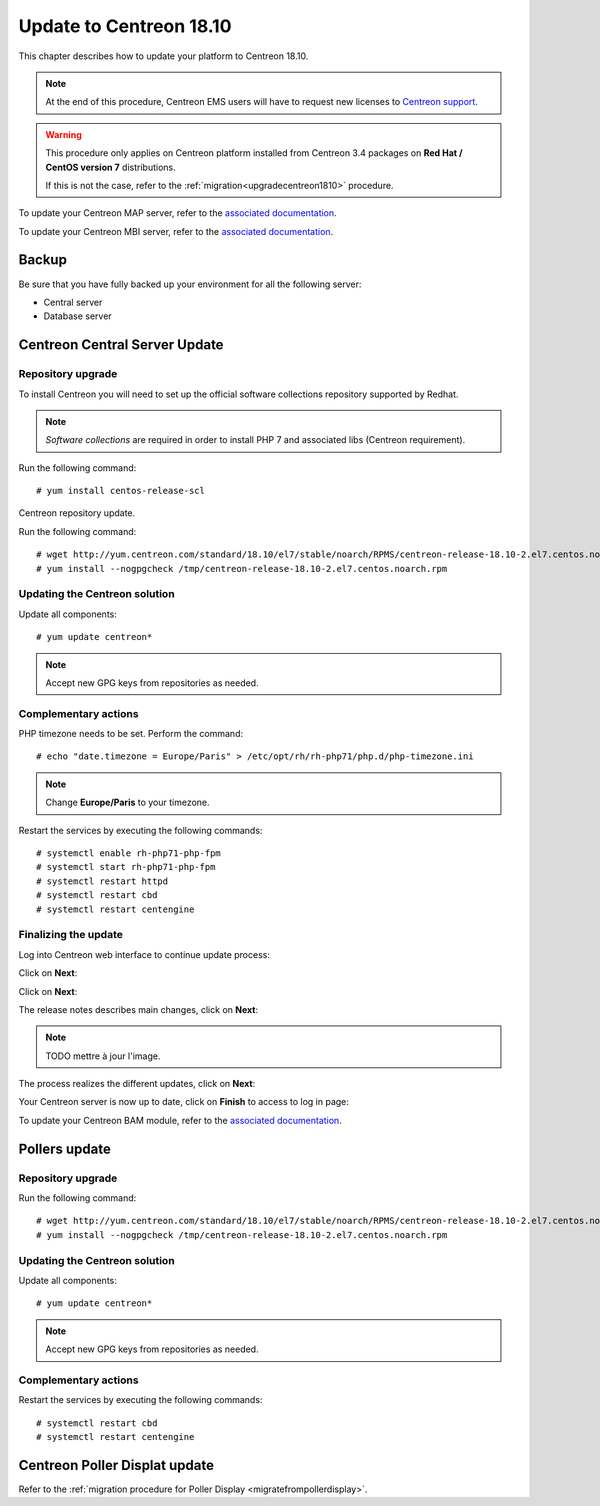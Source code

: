 .. _upgrade_from_packages:

========================
Update to Centreon 18.10
========================

This chapter describes how to update your platform to Centreon 18.10.

.. note::
    At the end of this procedure, Centreon EMS users will have to request new
    licenses to `Centreon support <https://centreon.force.com>`_.

.. warning::
    This procedure only applies on Centreon platform installed from Centreon 3.4
    packages on **Red Hat / CentOS version 7** distributions.
    
    If this is not the case, refer to the :ref:`migration<upgradecentreon1810>`
    procedure.

To update your Centreon MAP server, refer to the `associated documentation
<https://documentation.centreon.com/docs/centreon-map-4/en/latest/upgrade/index.html>`_.

To update your Centreon MBI server, refer to the `associated documentation
<https://documentation.centreon.com/docs/centreon-bi-2/en/latest/update/index.html>`_.

******
Backup
******

Be sure that you have fully backed up your environment for all the following
server:

* Central server
* Database server

******************************
Centreon Central Server Update
******************************

Repository upgrade
==================

To install Centreon you will need to set up the official software collections
repository supported by Redhat.

.. note::
    *Software collections* are required in order to install PHP 7 and associated
    libs (Centreon requirement).

Run the following command: ::

    # yum install centos-release-scl

Centreon repository update.

Run the following command: ::

    # wget http://yum.centreon.com/standard/18.10/el7/stable/noarch/RPMS/centreon-release-18.10-2.el7.centos.noarch.rpm -O /tmp/centreon-release-18.10-2.el7.centos.noarch.rpm
    # yum install --nogpgcheck /tmp/centreon-release-18.10-2.el7.centos.noarch.rpm

Updating the Centreon solution
==============================

Update all components: ::

    # yum update centreon*

.. note::
    Accept new GPG keys from repositories as needed.

Complementary actions
=====================

PHP timezone needs to be set. Perform the command: ::

    # echo "date.timezone = Europe/Paris" > /etc/opt/rh/rh-php71/php.d/php-timezone.ini

.. note::
    Change **Europe/Paris** to your timezone.

Restart the services by executing the following commands: ::

    # systemctl enable rh-php71-php-fpm
    # systemctl start rh-php71-php-fpm
    # systemctl restart httpd
    # systemctl restart cbd
    # systemctl restart centengine

Finalizing the update
=====================

Log into Centreon web interface to continue update process:

Click on **Next**:

.. image:: /_static/images/upgrade/web_update_1.png
    :align: center

Click on **Next**:

.. image:: /_static/images/upgrade/web_update_2.png
    :align: center

The release notes describes main changes, click on **Next**:

.. image:: /_static/images/upgrade/web_update_3.png
    :align: center

.. note::
    TODO mettre à jour l'image.

The process realizes the different updates, click on **Next**:

.. image:: /_static/images/upgrade/web_update_4.png
    :align: center

Your Centreon server is now up to date, click on **Finish** to access to log in
page:

.. image:: /_static/images/upgrade/web_update_5.png
    :align: center

To update your Centreon BAM module, refer to the `associated documentation
<https://documentation.centreon.com/docs/centreon-bam/en/latest/update/index.html>`_.

**************
Pollers update
**************

Repository upgrade
==================

Run the following command: ::

    # wget http://yum.centreon.com/standard/18.10/el7/stable/noarch/RPMS/centreon-release-18.10-2.el7.centos.noarch.rpm -O /tmp/centreon-release-18.10-2.el7.centos.noarch.rpm
    # yum install --nogpgcheck /tmp/centreon-release-18.10-2.el7.centos.noarch.rpm

Updating the Centreon solution
==============================

Update all components: ::

    # yum update centreon*

.. note::
    Accept new GPG keys from repositories as needed.

Complementary actions
=====================

Restart the services by executing the following commands: ::

    # systemctl restart cbd
    # systemctl restart centengine

******************************
Centreon Poller Displat update
******************************

Refer to the :ref:`migration procedure for Poller Display <migratefrompollerdisplay>`.
